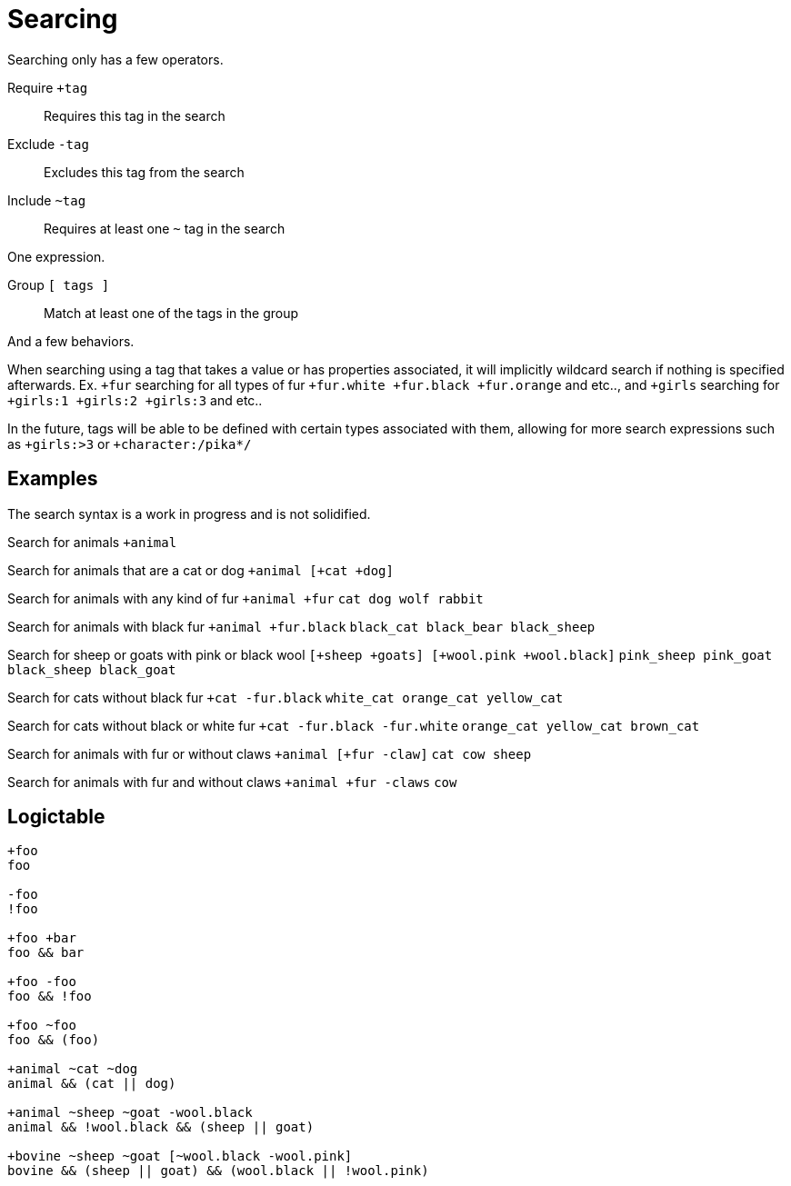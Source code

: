 = Searcing
:reproducible:

Searching only has a few operators.

Require `+tag`:: Requires this tag in the search
Exclude `-tag`:: Excludes this tag from the search
Include `~tag`:: Requires at least one `~` tag in the search

One expression.

Group `[ tags ]`:: Match at least one of the tags in the group

And a few behaviors.

// When searching you can imaging the word `and` being used in between each tag (ignoring `~`).

// When inside of a group you can imagine `or` being used inbetween each tag.

When searching using a tag that takes a value or has properties associated, it will implicitly wildcard search if nothing is specified afterwards.
Ex. `+fur` searching for all types of fur `+fur.white +fur.black +fur.orange` and etc.., and `+girls` searching for `+girls:1 +girls:2 +girls:3` and etc..

In the future, tags will be able to be defined with certain types associated with them, allowing for more search expressions such as `+girls:>3` or `+character:/pika*/`

// Tag names are called "paths", they act like properties.

// For example `+fur.white` would search for `fur.white`, however if we searched `+fur` it would search for `+fur.white +fur.black +fur.brown` and etc.. acting as a wildcard of sorts.

// this has not been remotely implemented yet
// To make searching easier and more friendly for some, you can define redefintion and renaming rules so that `+white_fur` maps to `+fur.white` 

== Examples

The search syntax is a work in progress and is not solidified.

Search for animals `+animal`

Search for animals that are a cat or dog `+animal [+cat +dog]`

Search for animals with any kind of fur `+animal +fur` `cat dog wolf rabbit`

Search for animals with black fur `+animal +fur.black`
`black_cat black_bear black_sheep`

Search for sheep or goats with pink or black wool
`[+sheep +goats] [+wool.pink +wool.black]`
`pink_sheep pink_goat black_sheep black_goat`

Search for cats without black fur `+cat -fur.black`
`white_cat orange_cat yellow_cat`

Search for cats without black or white fur `+cat -fur.black -fur.white`
`orange_cat yellow_cat brown_cat`

Search for animals with fur or without claws `+animal [+fur -claw]`
`cat cow sheep`

Search for animals with fur and without claws `+animal +fur -claws` `cow`


== Logictable

[source]
----
+foo
foo

-foo
!foo

+foo +bar
foo && bar

+foo -foo
foo && !foo

+foo ~foo
foo && (foo)

+animal ~cat ~dog
animal && (cat || dog)

+animal ~sheep ~goat -wool.black
animal && !wool.black && (sheep || goat)

+bovine ~sheep ~goat [~wool.black -wool.pink]
bovine && (sheep || goat) && (wool.black || !wool.pink)
----